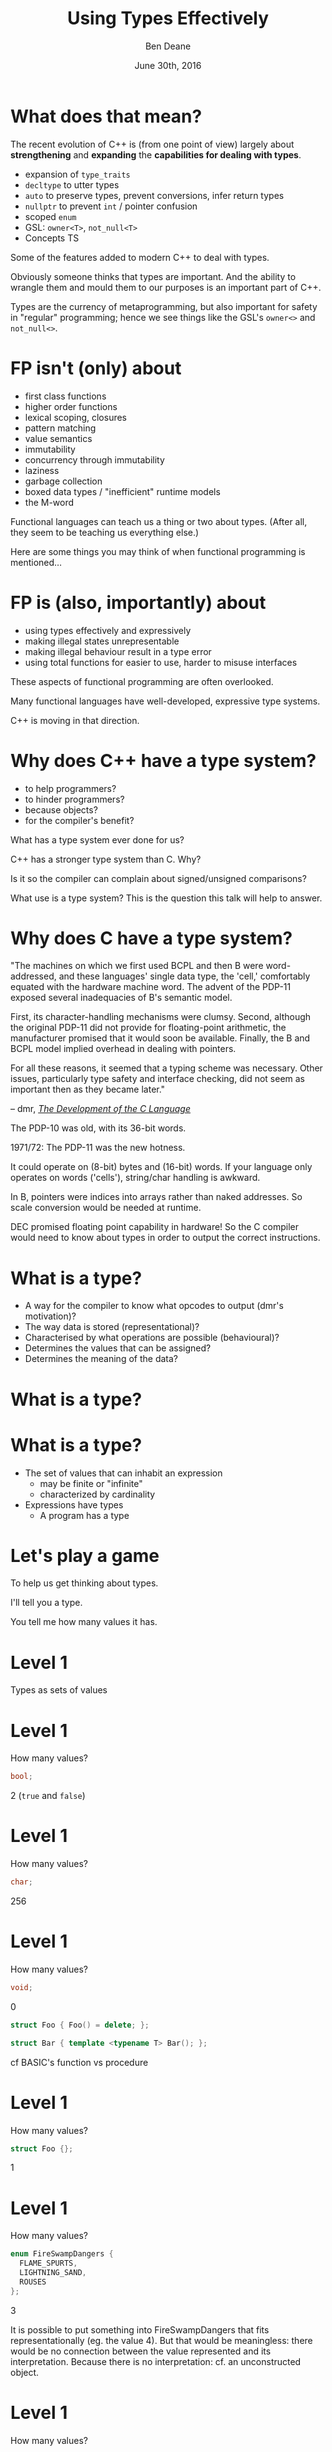 #    -*- mode: org -*-
#+OPTIONS: reveal_center:t reveal_progress:t reveal_history:t reveal_control:nil
#+OPTIONS: reveal_rolling_links:nil reveal_keyboard:t reveal_overview:t num:nil
#+OPTIONS: reveal_width:1200 reveal_height:900
#+OPTIONS: toc:nil <:nil timestamp:nil email:t reveal_slide_number:"c/t"
#+REVEAL_MARGIN: 0.1
#+REVEAL_MIN_SCALE: 0.5
#+REVEAL_MAX_SCALE: 2.5
#+REVEAL_TRANS: slide
#+REVEAL_THEME: solarized
#+REVEAL_HLEVEL: 1
#+REVEAL_EXTRA_CSS: ./presentation.css
#+REVEAL_ROOT: ../reveal.js/

# (setq org-reveal-title-slide "<h1>%t</h1><br/><h2>%a</h2><h3>%e / <a href=\"http://twitter.com/ben_deane\">@ben_deane</a></h3><h2>%d</h2>")
# (setq org-reveal-title-slide 'auto)
# see https://github.com/yjwen/org-reveal/commit/84a445ce48e996182fde6909558824e154b76985

#+TITLE: Using Types Effectively
#+AUTHOR: Ben Deane
#+EMAIL: bdeane@blizzard.com
#+DATE: June 30th, 2016

#+REVEAL_HTML: <script type="text/javascript" src="./presentation.js"></script>

* What does that mean?
#+REVEAL_HTML: <br/>
The recent evolution of C++ is (from one point of view) largely about
*strengthening* and *expanding* the *capabilities for dealing with types*.

#+ATTR_REVEAL: :frag (appear)
 - expansion of ~type_traits~
 - ~decltype~ to utter types
 - ~auto~ to preserve types, prevent conversions, infer return types
 - ~nullptr~ to prevent ~int~ / pointer confusion
 - scoped ~enum~
 - GSL: ~owner<T>~, ~not_null<T>~
 - Concepts TS

#+BEGIN_NOTES
Some of the features added to modern C++ to deal with types.

Obviously someone thinks that types are important. And the ability to wrangle
them and mould them to our purposes is an important part of C++.

Types are the currency of metaprogramming, but also important for safety in
"regular" programming; hence we see things like the GSL's ~owner<>~ and ~not_null<>~.
#+END_NOTES

* FP isn't (only) about
#+REVEAL_HTML: <br/>
#+ATTR_REVEAL: :frag (appear)
 - first class functions
 - higher order functions
 - lexical scoping, closures
 - pattern matching
 - value semantics
 - immutability
 - concurrency through immutability
 - laziness
 - garbage collection
 - boxed data types / "inefficient" runtime models
 - the M-word

#+BEGIN_NOTES
Functional languages can teach us a thing or two about types. (After all, they
seem to be teaching us everything else.)

Here are some things you may think of when functional programming is mentioned...
#+END_NOTES

* FP is (also, importantly) about
#+REVEAL_HTML: <br/>
#+ATTR_REVEAL: :frag (appear)
 - using types effectively and expressively
 - making illegal states unrepresentable
 - making illegal behaviour result in a type error
 - using total functions for easier to use, harder to misuse interfaces

#+BEGIN_NOTES
These aspects of functional programming are often overlooked.

Many functional languages have well-developed, expressive type systems.

C++ is moving in that direction.
#+END_NOTES

* Why does C++ have a type system?
#+REVEAL_HTML: <br/>
#+ATTR_REVEAL: :frag (appear appear appear appear) :frag_idx (1 2 3 4)
 - to help programmers?
 - to hinder programmers?
 - because objects?
 - for the compiler's benefit?
#+REVEAL_HTML: <br/><br/>
#+ATTR_REVEAL: :frag appear :frag_idx 5
What has a type system ever done for us?

#+BEGIN_NOTES
C++ has a stronger type system than C. Why?

Is it so the compiler can complain about signed/unsigned comparisons?

What use is a type system? This is the question this talk will help to answer.
#+END_NOTES

* Why does C have a type system?
#+REVEAL_HTML: <br/><div align="left">
"The machines on which we first used BCPL and then B were word-addressed, and
these languages' single data type, the 'cell,' comfortably equated with the
hardware machine word. The advent of the PDP-11 exposed several inadequacies of
B's semantic model.

First, its character-handling mechanisms were clumsy. Second, although the
original PDP-11 did not provide for floating-point arithmetic, the manufacturer
promised that it would soon be available. Finally, the B and BCPL model implied
overhead in dealing with pointers.

For all these reasons, it seemed that a typing scheme was necessary. Other
issues, particularly type safety and interface checking, did not seem as
important then as they became later."

#+REVEAL_HTML: </div><div align="right">
-- dmr, [[https://www.bell-labs.com/usr/dmr/www/chist.html][/The Development of the C Language/]]
#+REVEAL_HTML: </div>

#+BEGIN_NOTES
The PDP-10 was old, with its 36-bit words.

1971/72: The PDP-11 was the new hotness.

It could operate on (8-bit) bytes and (16-bit) words. If your language only
operates on words ('cells'), string/char handling is awkward.

In B, pointers were indices into arrays rather than naked addresses. So scale
conversion would be needed at runtime.

DEC promised floating point capability in hardware! So the C compiler would need
to know about types in order to output the correct instructions.
#+END_NOTES

* What is a type?
#+REVEAL_HTML: <br/>
#+ATTR_REVEAL: :frag (appear)
 - A way for the compiler to know what opcodes to output (dmr's motivation)?
 - The way data is stored (representational)?
 - Characterised by what operations are possible (behavioural)?
 - Determines the values that can be assigned?
 - Determines the meaning of the data?

* What is a type?
[[./int_bool_1.png]]
#+ATTR_REVEAL: :frag appear
[[./int_bool_2.png]]

* What is a type?
#+REVEAL_HTML: <br/>
#+ATTR_REVEAL: :frag (appear)
 - The set of values that can inhabit an expression
   - may be finite or "infinite"
   - characterized by cardinality
 - Expressions have types
   - A program has a type

* Let's play a game
#+ATTR_REVEAL: :frag appear
To help us get thinking about types.

#+ATTR_REVEAL: :frag appear
I'll tell you a type.

#+ATTR_REVEAL: :frag appear
You tell me how many values it has.

* Level 1
#+REVEAL_HTML: <br/>
Types as sets of values

* Level 1
How many values?
#+BEGIN_SRC cpp
bool;
#+END_SRC

#+ATTR_REVEAL: :frag appear
2 (~true~ and ~false~)

* Level 1
How many values?
#+BEGIN_SRC cpp
char;
#+END_SRC

#+ATTR_REVEAL: :frag appear
256

* Level 1
How many values?
#+BEGIN_SRC cpp
void;
#+END_SRC

#+ATTR_REVEAL: :frag appear
0

#+ATTR_REVEAL: :frag appear
#+BEGIN_SRC cpp
struct Foo { Foo() = delete; };
#+END_SRC

#+ATTR_REVEAL: :frag appear
#+BEGIN_SRC cpp
struct Bar { template <typename T> Bar(); };
#+END_SRC

#+BEGIN_NOTES
cf BASIC's function vs procedure
#+END_NOTES

* Level 1
How many values?
#+BEGIN_SRC cpp
struct Foo {};
#+END_SRC

#+ATTR_REVEAL: :frag appear
1

* Level 1
How many values?
#+BEGIN_SRC cpp
enum FireSwampDangers {
  FLAME_SPURTS,
  LIGHTNING_SAND,
  ROUSES
};
#+END_SRC

#+ATTR_REVEAL: :frag appear
3

#+BEGIN_NOTES
It is possible to put something into FireSwampDangers that fits
representationally (eg. the value 4). But that would be meaningless: there would
be no connection between the value represented and its interpretation. Because
there is no interpretation: cf. an unconstructed object.
#+END_NOTES

* Level 1
How many values?
#+BEGIN_SRC cpp
template <typename T>
struct Foo {
  T m_t;
};
#+END_SRC

#+ATTR_REVEAL: :frag appear
~Foo~ has as many values as ~T~

* End of Level 1
Algebraically, a type is the number of values that inhabit it.

These types are equivalent:
#+BEGIN_SRC cpp
bool;

enum class InatorButtons {
  ON_OFF,
  SELF_DESTRUCT
};
#+END_SRC

#+ATTR_REVEAL: :frag appear
Let's move on to level 2.

* Level 2
#+REVEAL_HTML: <br/>
Product Types

* Level 2
How many values?
#+BEGIN_SRC cpp
std::pair<char, bool>;
#+END_SRC

#+ATTR_REVEAL: :frag appear
256 * 2 = 512

* Level 2
How many values?
#+BEGIN_SRC cpp
struct Foo {
  char a;
  bool b;
};
#+END_SRC

#+ATTR_REVEAL: :frag appear
256 * 2 = 512

* Level 2
How many values?
#+BEGIN_SRC cpp
std::tuple<bool, bool, bool>;
#+END_SRC

#+ATTR_REVEAL: :frag appear
2 * 2 * 2 = 8

* Level 2
How many values?
#+BEGIN_SRC cpp
template <typename T, typename U>
struct Foo {
  T m_t;
  U m_u;
};
#+END_SRC

#+ATTR_REVEAL: :frag appear
(# of values in ~T~) * (# of values in ~U~)

* End of Level 2
When two types are "concatenated" into one compound type, we _multiply_ the # of
inhabitants of the components.

This kind of compounding gives us a _product type_.

#+ATTR_REVEAL: :frag appear
On to Level 3.

* Level 3
#+REVEAL_HTML: <br/>
Sum Types

* Level 3
How many values?
#+BEGIN_SRC cpp
std::optional<char>;
#+END_SRC

#+ATTR_REVEAL: :frag appear
256 + 1 = 257

* Level 3
How many values?
#+BEGIN_SRC cpp
std::variant<char, bool>;
#+END_SRC

#+ATTR_REVEAL: :frag appear
256 + 2 = 258

* Level 3
How many values?
#+BEGIN_SRC cpp
template <typename T, typename U>
struct Foo {
  std::variant<T, U>;
}
#+END_SRC

#+ATTR_REVEAL: :frag appear
(# of values in ~T~) + (# of values in ~U~)

* End of Level 3
When two types are "alternated" into one compound type, we _add_ the # of
inhabitants of the components.

This kind of compounding gives us a _sum type_.

* Level 4
#+REVEAL_HTML: <br/>
Function Types

* Level 4
How many values?
#+begin_src c++
bool f(bool);
#+end_src

#+ATTR_REVEAL: :frag appear
4

* Level 4
Four possible values
#+begin_src c++
bool f1(bool) { return true; }
bool f2(bool) { return false; }
bool f3(bool b) { return b; }
bool f4(bool b) { return !b; }
#+end_src

* Level 4
How many values?
#+begin_src c++
char f(bool);
#+end_src

#+ATTR_REVEAL: :frag appear
256 * 256 = 65,536

* Level 4
How many values (for ~f~)?
#+begin_src c++
enum class Foo
{
  BAR,
  BAZ,
  QUUX
};
char f(Foo);
#+end_src

#+ATTR_REVEAL: :frag appear
256 * 256 * 256 = 16,777,216

* Level 4
The number of values of a function is the number of different ways we can draw
arrows between the inputs and the outputs.
 [[./function.svg]]

* Level 4
How many values?
#+begin_src c++
template <class T, class U>
U f(T);
#+end_src

#+ATTR_REVEAL: :frag appear
$|U|^{|T|}$

* End of Level 4
When we have a _function_ from $A$ to $B$, we raise the # of inhabitants of
$B$ to the power of the # of inhabitants of $A$.

* End of Level 4 (corollary)
Hence a curried function is equivalent to its uncurried alternative.


$$\begin{align*}
F_{uncurried}::(A,B) \rightarrow C & \Leftrightarrow C^{A*B} \\
& = C^{B*A} \\
& = (C^B)^A \\
& \Leftrightarrow (B \rightarrow C)^A \\
& \Leftrightarrow F_{curried}::A \rightarrow (B \rightarrow C)
\end{align*}$$

* Victory!

#+REVEAL_HTML: <br/><br/><div id="achv"><div class="achievement-banner"><div class="achievement-icon"><span class="icon"><span class="icon-trophy">&#127942;</span></span></div><div class="achievement-text"><p class="achievement-notification">ACHIEVEMENT UNLOCKED</p><p class="achievement-name">Algebraic Datatypes 101</p></div></div></div>

* Equivalences
#+BEGIN_SRC cpp
template <typename T>
struct Foo {
  std::variant<T, T> m_v;
};

template <typename T>
struct Bar {
  T m_t;
  bool m_b;
};
#+END_SRC

We have a choice over how to represent values. ~std::variant~ will quickly
become a very important tool for proper expression of states.

This is one reason why ~std::variant~'s "never-empty" guarantee is important.

#+BEGIN_NOTES
T + T = 2T.

But note that in ~Bar~, we need to manually keep the two variables "in sync".
#+END_NOTES

* Algebraic Datatypes
This is what it means to have an algebra of datatypes.

#+ATTR_REVEAL: :frag (appear)
 - the ability to reason about equality of types
 - to find equivalent formulations
   - more natural
   - more easily understood
   - more efficient
 - to identify mismatches between state spaces and the types used to implement
   them
 - to eliminate illegal states by making them inexpressible

* Aside

A taste of algebra with datatypes

* A Taste of Algebra with Datatypes
How many values?
#+BEGIN_SRC cpp
template <typename T>
class vector<T>;
#+END_SRC

#+ATTR_REVEAL: :frag appear
We can define a ~vector<T>~ recursively:

#+ATTR_REVEAL: :frag appear
${v(t)} = {1 + t v(t)}$

#+ATTR_REVEAL: :frag appear
(empty vector or (+) head element and (*) tail vector)

* A Taste of Algebra with Datatypes
And rearrange...

${v(t)} = {1 + t v(t)}$
#+ATTR_REVEAL: :frag appear
${v(t) - t v(t)} = {1}$
#+ATTR_REVEAL: :frag appear
${v(t) (1-t)} = {1}$
#+ATTR_REVEAL: :frag appear
${v(t)} = {{1} \over {1-t}}$

#+ATTR_REVEAL: :frag appear
What does that mean? Subtracting and dividing types?

* A Taste of Algebra with Datatypes
When we don't know how to interpret something mathematical?

${v(t)} = {{1} \over {1-t}}$

#+REVEAL_HTML: <p class="fragment appear">Let's <a href="http://www.wolframalpha.com/input/?i=1/(1-t)" data-preview-link>ask Wolfram Alpha</a>.</p>

* A Taste of Algebra with Datatypes
Series expansion at ${t = 0}$:

${1 + t + t^2 + t^3 + t^4 +{ }...}$

#+ATTR_REVEAL: :frag appear
A ~vector<T>~ can have:
#+ATTR_REVEAL: :frag (appear)
 - 0 elements (${1}$)
 - or (+) 1 element (${t}$)
 - or (+) 2 elements (${t^2}$)
 - etc.

* Making Illegal States Unrepresentable
~std::variant~ is a game changer because it allows us to (more) properly express
types, so that (more) illegal states are unrepresentable.

[[./variant-tweet.png]]

#+BEGIN_NOTES
C++'s type system is still not perfect by a long shot. But ~std::variant~ is an
amazing upgrade.
#+END_NOTES

* Making Illegal States Unrepresentable
Let's look at some possible alternative data formulations, using sum types
(~variant~, ~optional~) as well as product types (structs).

* Example: Connection State
#+BEGIN_SRC cpp
enum class ConnectionState {
  DISCONNECTED,
  CONNECTING,
  CONNECTED,
  CONNECTION_INTERRUPTED
};

struct Connection {
  ConnectionState m_connectionState;

  std::string m_serverAddress;
  ConnectionId m_id;
  std::chrono::system_clock::time_point m_connectedTime;
  std::chrono::milliseconds m_lastPingTime;
  Timer m_reconnectTimer;
};
#+END_SRC

#+BEGIN_NOTES
A very simple example of what a connection class might look like today.

Functions interacting with this class would typically use a switch statement
over the ~ConnectionState~.

There are hidden invariants here that aren't enforced by the Connection type.

Some of the fields are dependent on the connection state (reconnect time, last
ping time). So it seems that some of these fields need sentinel values (eg
invalid connection id).

Worse, there is temptation to reuse fields for multiple states. Connected
timestamp is perhaps likely to get reused to mean the instant of connection and
the instant of disconnection.
#+END_NOTES

* Example: Connection State
#+BEGIN_SRC cpp
struct Connection {
  std::string m_serverAddress;

  struct Disconnected {};
  struct Connecting {};
  struct Connected {
    ConnectionId m_id;
    std::chrono::system_clock::time_point m_connectedTime;
    std::optional<std::chrono::milliseconds> m_lastPingTime;
  };
  struct ConnectionInterrupted {
    std::chrono::system_clock::time_point m_disconnectedTime;
    Timer m_reconnectTimer;
  };

  std::variant<Disconnected,
               Connecting,
               Connected,
               ConnectionInterrupted> m_connection;
};
#+END_SRC

#+BEGIN_NOTES
With types structured correctly, it's not possible to express illegal states.

e.g. Ping time does not exist if we're not connected.

(There are still things that are common to all states, e.g. perhaps this class
represents connection to a specific server.)

A switch statement could still exist, switching on the ~variant~'s ~index()~, or
a visitor-based approach could be used.
#+END_NOTES

* Example: Nullable field
#+REVEAL_HTML: <br/>
#+BEGIN_SRC cpp
class Friend {
  std::string m_alias;
  bool m_aliasPopulated;
  ...
};
#+END_SRC
These two fields need to be kept in sync everywhere.

#+BEGIN_NOTES
Here, a field is populated from a remote source and happens lazily and/or
asynchronously. It is possible that the field never gets populated.

All the code that deals with this field has to ensure that both variables are
kept up to date in sync with each other.
#+END_NOTES

* Example: Nullable field
#+REVEAL_HTML: <br/>
#+BEGIN_SRC cpp
class Friend {
  std::optional<std::string> m_alias;
  ...
};
#+END_SRC
~std::optional~ provides a sentinel value that is outside the type.

#+BEGIN_NOTES
~std::optional~ captures the true state space of the variable. It is not
possible for two fields to get out of step now.
#+END_NOTES

* Example: Monster AI
#+REVEAL_HTML: <br/>
#+BEGIN_SRC cpp
enum class AggroState {
  IDLE,
  CHASING,
  FIGHTING
};

class MonsterAI {
  AggroState m_aggroState;

  float m_aggroRadius;
  PlayerId m_target;
  Timer m_chaseTimer;
};
#+END_SRC

#+BEGIN_NOTES
Once again, presumably PlayerId has some invalid sentinel value.
#+END_NOTES

* Example: Monster AI
#+REVEAL_HTML: <br/>
#+BEGIN_SRC cpp
class MonsterAI {
  struct Idle {
    float m_aggroRadius;
  };
  struct Chasing {
    PlayerId m_target;
    Timer m_chaseTimer;
  };
  struct Fighting {
    PlayerId m_target;
  };

  std::variant<Idle, Chasing, Fighting> m_aggroState;
};
#+END_SRC

#+BEGIN_NOTES
Now the variables are properly placed into the states that use them.

Chasing and Fighting states could inherit from an Aggroed state that holds a target.
#+END_NOTES

* Example: Design Patterns
The addition of sum types to C++ offers an alternative formulation for some
design patterns.

State machines and expressions are naturally modelled with sum types.

#+BEGIN_NOTES
Traditional runtime polymorphism approach can lead to bloated base class issue.

Type erasure is another way to go.

Sum types + visitor/pattern matching is a third possibility, particularly
natural for things like ASTs.
#+END_NOTES

* Example: Design Patterns
 - Command
 - Composite
 - State
 - Interpreter

#+BEGIN_NOTES
Command uses a flat, wide class hierarchy to encapsulate requests in objects.

Composite: model part-whole hierarchies with uniform interface.

State is obvious: simply replace the contained polymorphic object with a
variant.

Sum types are especially good for representing expressions (think JSON).

Interpreter tackles the expression problem: easy to add new classes (use
OO/interfaces) or new operations (use sum types/visitors)?
#+END_NOTES

* Sum types vs Runtime Polymorphism
Runtime polymorphism (i.e. regular OO interface/implementation) allows manipulation of
heterogeneous state with a uniform interface.

Sum types allow manipulation of heterogenous state /and/ interface in a homogeneous way.

#+BEGIN_NOTES
This slide paraphrased from Andrei Alexandrescu's Dr Dobbs article, April 2002 (!)
#+END_NOTES

* Designing with Types
#+REVEAL_HTML: <br/>
~std::variant~ and ~std::optional~ are valuable tools that allow us to model the
state of our business logic more accurately.

When you match the types to the domain accurately, certain categories of tests
just disappear.

#+BEGIN_NOTES
You don't have to test the edge cases where the representation can fall outside
your reality - because that can't happen.
#+END_NOTES

* Designing with Types
#+REVEAL_HTML: <br/>
Fitting types to their function more accurately makes code easier to understand
and removes pitfalls.

The bigger the codebase and the more vital the functionality, the more value
there is in correct representation with types.

#+BEGIN_NOTES
When illegal states are unrepresentable, you don't have to worry about other
programmers misunderstanding the code, or misusing data. In a sense, they
/cannot/ write something that is wrong.

And when I say "other programmers" of course I mean myself in 3 months...

Questionably reusing fields, bending semantics, etc. These are bad practices.
But they happen when we're chasing a deadline.
#+END_NOTES

* Using Types to Constrain Behaviour
#+REVEAL_HTML: <br/>
We've seen how an expressive type system (with product and sum types) allows us
to model state more accurately.

"Phantom types" is one technique that helps us to model the /behaviour/ of our
business logic in the type system. Illegal behaviour becomes a type error.

* Phantom Types: Before
#+REVEAL_HTML: <br/>
#+BEGIN_SRC cpp
std::string GetFormData();

std::string SanitizeFormData(const std::string&);

void ExecuteQuery(const std::string&);
#+END_SRC
An injection bug waiting to happen.

#+BEGIN_NOTES
Let's hope we don't meet little Bobby Tables, and that everywhere we execute a
query we remembered to sanitize the data provided by the user.

The type system is not helping us here. How can we use types to make sure that
we stay safe?
#+END_NOTES

* Phantom Types: The setup
#+REVEAL_HTML: <br/>
#+BEGIN_SRC cpp
template <typename T>
struct FormData {
  explicit FormData(const string& input) : m_input(input) {}
  std::string m_input;
};

struct sanitized {};
struct unsanitized {};
#+END_SRC
~T~ is the "Phantom Type" here.

#+BEGIN_NOTES
Note that the template argument is unused. It exists _only_ for compile time
type checking. There is no runtime overhead.
#+END_NOTES

* Phantom Types: After
#+REVEAL_HTML: <br/>
#+BEGIN_SRC cpp
FormData<unsanitized> GetFormData();

std::optional<FormData<sanitized>>
SanitizeFormData(const FormData<unsanitized>&);

void ExecuteQuery(const FormData<sanitized>&);
#+END_SRC

#+BEGIN_NOTES
User input is born unsanitized.

It is impossible for us to execute unsanitized input. The compiler simply won't
compile it.

We've used types to help enforce the business logic.

This is something similar to a strong typedef, or what enum class effectively
does for integral types. This technique can also be used e.g. in a units
library.
#+END_NOTES

* Total Functions
#+REVEAL_HTML: <br/>
A /total function/ is a function that is defined for all inputs in its domain.

#+ATTR_REVEAL: :frag appear
~template <typename T>
const T& min(const T& a, const T& b);~

#+ATTR_REVEAL: :frag appear
~float sqrt(float f);~

#+BEGIN_NOTES
We are straying into the realm of Concepts here.

I'm not saying that total is the same thing as "no preconditions". The type must
satisfy the requirements on it. But you can see that with functions like ~sqrt~
there is a clear mismatch between the type of the function and the actual type
of its domain.
#+END_NOTES

* Let's play another game
#+ATTR_REVEAL: :frag appear
To help us see how total functions with the right types can result in
unsurprising code.

#+ATTR_REVEAL: :frag appear
I'll give you a function signature with no names attached.

#+ATTR_REVEAL: :frag appear
You tell me what it's called... (and you'll even know how to implement it).

#+ATTR_REVEAL: :frag appear
The only rule... it must be a /total/ function.

#+BEGIN_NOTES
Assume regular types. But you needn't assume anything else.

And there are always ways to make things unexpected in C++. But assume nothing
surprising here.
#+END_NOTES

* Name That Function
#+REVEAL_HTML: <br/>
#+BEGIN_SRC cpp
template <typename T>
T f(T);
#+END_SRC

#+ATTR_REVEAL: :frag appear
~identity~

#+ATTR_REVEAL: :frag appear
#+BEGIN_SRC cpp
int f(int);
#+END_SRC

#+BEGIN_NOTES
Note the odd situation here: we know more about ~f(T)~ than we do about
~f(int)~.
#+END_NOTES

* Name That Function
#+REVEAL_HTML: <br/>
#+BEGIN_SRC cpp
template <typename T, typename U>
T f(pair<T, U>);
#+END_SRC

#+ATTR_REVEAL: :frag appear
~first~

* Name That Function
#+REVEAL_HTML: <br/>
#+BEGIN_SRC cpp
template <typename T>
T f(bool, T, T);
#+END_SRC

#+ATTR_REVEAL: :frag appear
~select~

* Name That Function
#+REVEAL_HTML: <br/>
#+BEGIN_SRC cpp
template <typename T, typename U>
U f(function<U(T)>, T);
#+END_SRC

#+ATTR_REVEAL: :frag appear
~apply~ or ~call~

* Name That Function
#+REVEAL_HTML: <br/>
#+BEGIN_SRC cpp
template <typename T>
vector<T> f(vector<T>);
#+END_SRC

#+ATTR_REVEAL: :frag appear
~reverse~, ~shuffle~, ...

#+BEGIN_NOTES
For simplicity, I haven't written this signature in terms of iterators, but it
would be just the same.
#+END_NOTES

* Name That Function
#+REVEAL_HTML: <br/>
#+BEGIN_SRC cpp
template <typename T>
T f(vector<T>);
#+END_SRC

#+ATTR_REVEAL: :frag appear
Not possible! It's a partial function - the ~vector~ might be empty.

#+ATTR_REVEAL: :frag appear
#+BEGIN_SRC cpp
T& vector<T>::front();
#+END_SRC

* Name That Function
#+REVEAL_HTML: <br/>
#+BEGIN_SRC cpp
template <typename T>
optional<T> f(vector<T>);
#+END_SRC

* Name That Function
#+REVEAL_HTML: <br/>
#+BEGIN_SRC cpp
template <typename T, typename U>
vector<U> f(function<U(T)>, vector<T>);
#+END_SRC

#+ATTR_REVEAL: :frag appear
~transform~

* Name That Function
#+REVEAL_HTML: <br/>
#+BEGIN_SRC cpp
template <typename T>
vector<T> f(function<bool(T)>, vector<T>);
#+END_SRC

#+ATTR_REVEAL: :frag appear
~remove_if~, ~partition~, ...

* Name That Function
#+REVEAL_HTML: <br/>
#+BEGIN_SRC cpp
template <typename T>
T f(optional<T>);
#+END_SRC

#+ATTR_REVEAL: :frag appear
Not possible!

* Name That Function
#+REVEAL_HTML: <br/>
#+BEGIN_SRC cpp
template <typename K, typename V>
V f(map<K, V>, K);
#+END_SRC

#+ATTR_REVEAL: :frag appear
Not possible! (The key might not be in the ~map~.)

#+ATTR_REVEAL: :frag appear
#+BEGIN_SRC cpp
V& map<K, V>::operator[](const K&);
#+END_SRC

* Name That Function
#+REVEAL_HTML: <br/>
#+BEGIN_SRC cpp
template <typename K, typename V>
optional<V> f(map<K, V>, K);
#+END_SRC

#+ATTR_REVEAL: :frag appear
~lookup~

* What Just Happened?
I gave you /almost nothing/.

No variable names. No function names. No type names.

Just bare type signatures.

#+ATTR_REVEAL: :frag appear
You were able to tell me exactly what the functions should be called, and likely
knew instantly how to implement them.

#+ATTR_REVEAL: :frag appear
You will note that partial functions gave us some issues...

#+BEGIN_NOTES
Naming is one of the hardest problems in Comp Sci. Getting the types right is
much easier. And if your types model the logic properly, perhaps you have
"self-documenting code"?
#+END_NOTES

* Well-typed Functions
#+REVEAL_HTML: <br/>
Writing /total functions/ with well-typed signatures can tell us a lot about
functionality.

Using types appropriately makes interfaces unsurprising, safer to use and harder
to misuse.

Total functions make more test categories vanish.

* About Testing...
In a previous talk, I talked about unit testing and in particular property-based testing.

#+ATTR_REVEAL: :frag appear
Effectively using types can reduce test code.

#+ATTR_REVEAL: :frag appear
Property-based tests say "for all values, this property is true".

#+ATTR_REVEAL: :frag appear
That is exactly what types /are/: universal quantifications about what can be
done with data.

#+ATTR_REVEAL: :frag appear
Types scale better than tests. Instead of TDD, maybe try TDD!

#+BEGIN_NOTES
C++'s type system isn't yet powerful enough to be able to say goodbye to tests,
but it is powerful enough that used effectively, we can reduce some of the
drudgery of writing tests.

Any time you're thinking something is true for all values, that's what a type
can do.
#+END_NOTES

* Further Down the Rabbit Hole
#+REVEAL_HTML: <br/>
 - [[http://en.wikipedia.org/wiki/Algebraic_data_type][Algebraic data type]] (Wikipedia)
 - [[http://chris-taylor.github.io/blog/2013/02/10/the-algebra-of-algebraic-data-types/][The Algebra of Algebraic Data Types]] (blog)
 - [[http://https://www.youtube.com/watch?v=YScIPA8RbVE][The Algebra of Algebraic Data Types]] (video)
 * [[http://strictlypositive.org/calculus/][Differential Calculus with Datatypes]] (blog)
 - [[https://vimeo.com/14313378][Effective ML]] (Making Illegal States Unrepresentable)
 - [[http://www.infoq.com/presentations/Types-Tests][Types vs Tests]] (Strange Loop 2012)

* Thanks For Listening
#+REVEAL_HTML: <br/>
"On the whole, I'm inclined to say that when in doubt, make a new type."
#+REVEAL_HTML: <div align="right">
-- Martin Fowler, [[http://martinfowler.com/ieeeSoftware/whenType.pdf][/When to Make a Type/]]
#+REVEAL_HTML: </div><br/>
"Don't set a flag; set the data."
#+REVEAL_HTML: <div align="right">
 -- Leo Brodie, /[[http://thinking-forth.sourceforge.net/][Thinking Forth]]/
#+REVEAL_HTML: </div>

* Goals for Well-typed Code
 - Make illegal states unrepresentable
 - Use ~std::variant~ and ~std::optional~ for formulations that
   - are more natural
   - fit the business logic state better
 - Use phantom types for safety
   - Make illegal behaviour a compile error
 - Write total functions
   - Unsurprising behaviour
   - Easy to use, hard to misuse


